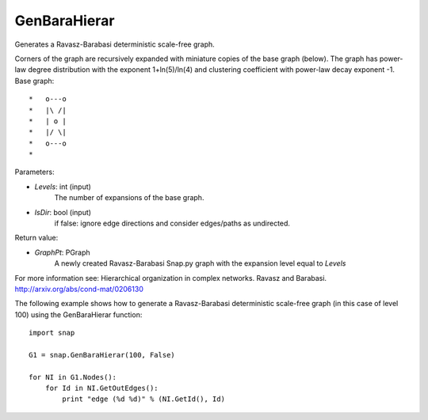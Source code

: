 GenBaraHierar
'''''''''''''

.. function:: GenBaraHierar(Levels, IsDir)

Generates a Ravasz-Barabasi deterministic scale-free graph.

Corners of the graph are recursively expanded with miniature copies of the base graph (below). The graph has power-law degree distribution with the exponent 1+ln(5)/ln(4) and clustering coefficient with power-law decay exponent -1. Base graph::

  *   o---o
  *   |\ /|
  *   | o |
  *   |/ \|
  *   o---o
  * 

Parameters:

- *Levels*: int (input)
    The number of expansions of the base graph. 

- *IsDir*: bool (input)
    if false: ignore edge directions and consider edges/paths as undirected.

Return value:

- *GraphPt*: PGraph 
    A newly created Ravasz-Barabasi Snap.py graph with the expansion level equal to *Levels*

For more information see: Hierarchical organization in complex networks. Ravasz and Barabasi. http://arxiv.org/abs/cond-mat/0206130

The following example shows how to generate a Ravasz-Barabasi deterministic scale-free graph (in this case of level 100) using the GenBaraHierar function::

    
    import snap

    G1 = snap.GenBaraHierar(100, False)

    for NI in G1.Nodes():
        for Id in NI.GetOutEdges():
            print "edge (%d %d)" % (NI.GetId(), Id)
